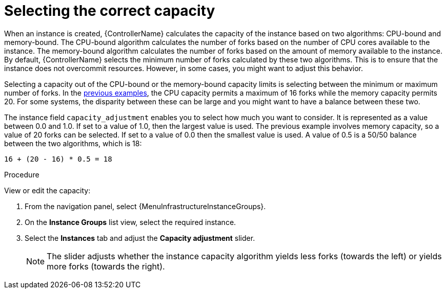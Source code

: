 :_mod-docs-content-type: PROCEDURE

[id="controller-select-capacity"]

= Selecting the correct capacity

[role="_abstract"]
When an instance is created, {ControllerName} calculates the capacity of the instance based on two algorithms: CPU-bound and memory-bound.
The CPU-bound algorithm calculates the number of forks based on the number of CPU cores available to the instance.
The memory-bound algorithm calculates the number of forks based on the amount of memory available to the instance.
By default, {ControllerName} selects the minimum number of forks calculated by these two algorithms.
This is to ensure that the instance does not overcommit resources.
However, in some cases, you might want to adjust this behavior.

Selecting a capacity out of the CPU-bound or the memory-bound capacity limits is selecting between the minimum or maximum number of forks.
In the link:https://docs.redhat.com/en/documentation/red_hat_ansible_automation_platform/2.6/html-single/using_automation_execution/index#controller-memory-relative-capacity[previous examples], the CPU capacity permits a maximum of 16 forks while the memory capacity permits 20. 
For some systems, the disparity between these can be large and you might want to have a balance between these two.

The instance field `capacity_adjustment` enables you to select how much you want to consider. 
It is represented as a value between 0.0 and 1.0. 
If set to a value of 1.0, then the largest value is used.
The previous example involves memory capacity, so a value of 20 forks can be selected. 
If set to a value of 0.0 then the smallest value is used.
A value of 0.5 is a 50/50 balance between the two algorithms, which is 18:

----
16 + (20 - 16) * 0.5 = 18
----

.Procedure

View or edit the capacity:

. From the navigation panel, select {MenuInfrastructureInstanceGroups}.
. On the *Instance Groups* list view, select the required instance.
. Select the *Instances* tab and adjust the *Capacity adjustment* slider.
+
[NOTE]
====
The slider adjusts whether the instance capacity algorithm yields less forks (towards the left) or yields more forks (towards the right).
====

